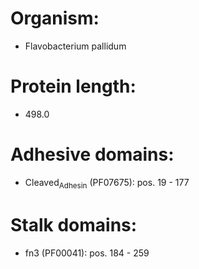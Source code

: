 * Organism:
- Flavobacterium pallidum
* Protein length:
- 498.0
* Adhesive domains:
- Cleaved_Adhesin (PF07675): pos. 19 - 177
* Stalk domains:
- fn3 (PF00041): pos. 184 - 259

